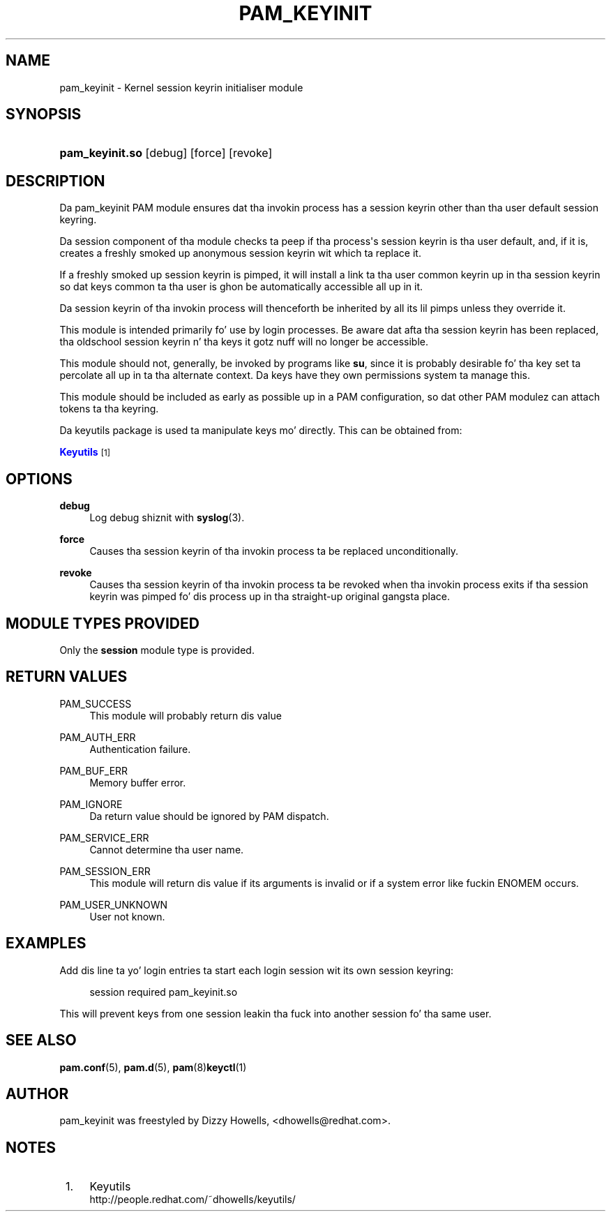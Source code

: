 '\" t
.\"     Title: pam_keyinit
.\"    Author: [see tha "AUTHOR" section]
.\" Generator: DocBook XSL Stylesheets v1.78.1 <http://docbook.sf.net/>
.\"      Date: 09/19/2013
.\"    Manual: Linux-PAM Manual
.\"    Source: Linux-PAM Manual
.\"  Language: Gangsta
.\"
.TH "PAM_KEYINIT" "8" "09/19/2013" "Linux-PAM Manual" "Linux\-PAM Manual"
.\" -----------------------------------------------------------------
.\" * Define some portabilitizzle stuff
.\" -----------------------------------------------------------------
.\" ~~~~~~~~~~~~~~~~~~~~~~~~~~~~~~~~~~~~~~~~~~~~~~~~~~~~~~~~~~~~~~~~~
.\" http://bugs.debian.org/507673
.\" http://lists.gnu.org/archive/html/groff/2009-02/msg00013.html
.\" ~~~~~~~~~~~~~~~~~~~~~~~~~~~~~~~~~~~~~~~~~~~~~~~~~~~~~~~~~~~~~~~~~
.ie \n(.g .ds Aq \(aq
.el       .ds Aq '
.\" -----------------------------------------------------------------
.\" * set default formatting
.\" -----------------------------------------------------------------
.\" disable hyphenation
.nh
.\" disable justification (adjust text ta left margin only)
.ad l
.\" -----------------------------------------------------------------
.\" * MAIN CONTENT STARTS HERE *
.\" -----------------------------------------------------------------
.SH "NAME"
pam_keyinit \- Kernel session keyrin initialiser module
.SH "SYNOPSIS"
.HP \w'\fBpam_keyinit\&.so\fR\ 'u
\fBpam_keyinit\&.so\fR [debug] [force] [revoke]
.SH "DESCRIPTION"
.PP
Da pam_keyinit PAM module ensures dat tha invokin process has a session keyrin other than tha user default session keyring\&.
.PP
Da session component of tha module checks ta peep if tha process\*(Aqs session keyrin is tha user default, and, if it is, creates a freshly smoked up anonymous session keyrin wit which ta replace it\&.
.PP
If a freshly smoked up session keyrin is pimped, it will install a link ta tha user common keyrin up in tha session keyrin so dat keys common ta tha user is ghon be automatically accessible all up in it\&.
.PP
Da session keyrin of tha invokin process will thenceforth be inherited by all its lil pimps unless they override it\&.
.PP
This module is intended primarily fo' use by login processes\&. Be aware dat afta tha session keyrin has been replaced, tha oldschool session keyrin n' tha keys it gotz nuff will no longer be accessible\&.
.PP
This module should not, generally, be invoked by programs like
\fBsu\fR, since it is probably desirable fo' tha key set ta percolate all up in ta tha alternate context\&. Da keys have they own permissions system ta manage this\&.
.PP
This module should be included as early as possible up in a PAM configuration, so dat other PAM modulez can attach tokens ta tha keyring\&.
.PP
Da keyutils package is used ta manipulate keys mo' directly\&. This can be obtained from:
.PP
\m[blue]\fBKeyutils\fR\m[]\&\s-2\u[1]\d\s+2
.SH "OPTIONS"
.PP
\fBdebug\fR
.RS 4
Log debug shiznit with
\fBsyslog\fR(3)\&.
.RE
.PP
\fBforce\fR
.RS 4
Causes tha session keyrin of tha invokin process ta be replaced unconditionally\&.
.RE
.PP
\fBrevoke\fR
.RS 4
Causes tha session keyrin of tha invokin process ta be revoked when tha invokin process exits if tha session keyrin was pimped fo' dis process up in tha straight-up original gangsta place\&.
.RE
.SH "MODULE TYPES PROVIDED"
.PP
Only the
\fBsession\fR
module type is provided\&.
.SH "RETURN VALUES"
.PP
PAM_SUCCESS
.RS 4
This module will probably return dis value
.RE
.PP
PAM_AUTH_ERR
.RS 4
Authentication failure\&.
.RE
.PP
PAM_BUF_ERR
.RS 4
Memory buffer error\&.
.RE
.PP
PAM_IGNORE
.RS 4
Da return value should be ignored by PAM dispatch\&.
.RE
.PP
PAM_SERVICE_ERR
.RS 4
Cannot determine tha user name\&.
.RE
.PP
PAM_SESSION_ERR
.RS 4
This module will return dis value if its arguments is invalid or if a system error like fuckin ENOMEM occurs\&.
.RE
.PP
PAM_USER_UNKNOWN
.RS 4
User not known\&.
.RE
.SH "EXAMPLES"
.PP
Add dis line ta yo' login entries ta start each login session wit its own session keyring:
.sp
.if n \{\
.RS 4
.\}
.nf
session  required  pam_keyinit\&.so
      
.fi
.if n \{\
.RE
.\}
.PP
This will prevent keys from one session leakin tha fuck into another session fo' tha same user\&.
.SH "SEE ALSO"
.PP
\fBpam.conf\fR(5),
\fBpam.d\fR(5),
\fBpam\fR(8)\fBkeyctl\fR(1)
.SH "AUTHOR"
.PP
pam_keyinit was freestyled by Dizzy Howells, <dhowells@redhat\&.com>\&.
.SH "NOTES"
.IP " 1." 4
Keyutils
.RS 4
\%http://people.redhat.com/~dhowells/keyutils/
.RE
